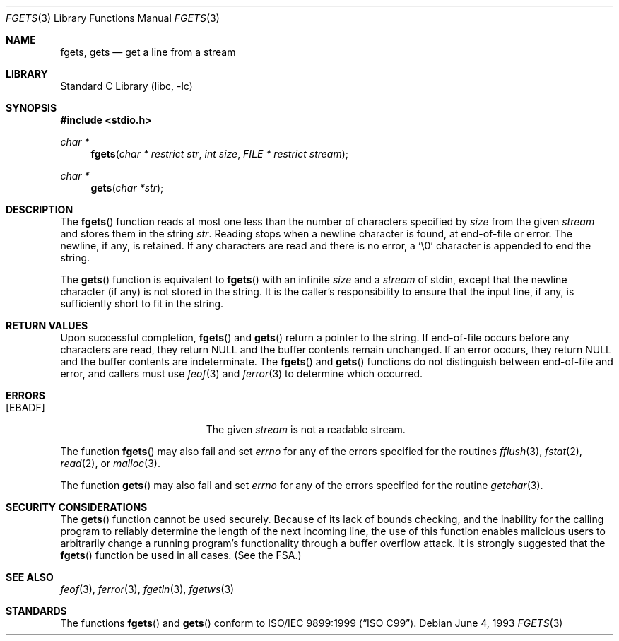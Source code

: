 .\" Copyright (c) 1990, 1991, 1993
.\"	The Regents of the University of California.  All rights reserved.
.\"
.\" This code is derived from software contributed to Berkeley by
.\" Chris Torek and the American National Standards Committee X3,
.\" on Information Processing Systems.
.\"
.\" Redistribution and use in source and binary forms, with or without
.\" modification, are permitted provided that the following conditions
.\" are met:
.\" 1. Redistributions of source code must retain the above copyright
.\"    notice, this list of conditions and the following disclaimer.
.\" 2. Redistributions in binary form must reproduce the above copyright
.\"    notice, this list of conditions and the following disclaimer in the
.\"    documentation and/or other materials provided with the distribution.
.\" 4. Neither the name of the University nor the names of its contributors
.\"    may be used to endorse or promote products derived from this software
.\"    without specific prior written permission.
.\"
.\" THIS SOFTWARE IS PROVIDED BY THE REGENTS AND CONTRIBUTORS ``AS IS'' AND
.\" ANY EXPRESS OR IMPLIED WARRANTIES, INCLUDING, BUT NOT LIMITED TO, THE
.\" IMPLIED WARRANTIES OF MERCHANTABILITY AND FITNESS FOR A PARTICULAR PURPOSE
.\" ARE DISCLAIMED.  IN NO EVENT SHALL THE REGENTS OR CONTRIBUTORS BE LIABLE
.\" FOR ANY DIRECT, INDIRECT, INCIDENTAL, SPECIAL, EXEMPLARY, OR CONSEQUENTIAL
.\" DAMAGES (INCLUDING, BUT NOT LIMITED TO, PROCUREMENT OF SUBSTITUTE GOODS
.\" OR SERVICES; LOSS OF USE, DATA, OR PROFITS; OR BUSINESS INTERRUPTION)
.\" HOWEVER CAUSED AND ON ANY THEORY OF LIABILITY, WHETHER IN CONTRACT, STRICT
.\" LIABILITY, OR TORT (INCLUDING NEGLIGENCE OR OTHERWISE) ARISING IN ANY WAY
.\" OUT OF THE USE OF THIS SOFTWARE, EVEN IF ADVISED OF THE POSSIBILITY OF
.\" SUCH DAMAGE.
.\"
.\"     @(#)fgets.3	8.1 (Berkeley) 6/4/93
.\" $FreeBSD$
.\"
.Dd June 4, 1993
.Dt FGETS 3
.Os
.Sh NAME
.Nm fgets ,
.Nm gets
.Nd get a line from a stream
.Sh LIBRARY
.Lb libc
.Sh SYNOPSIS
.In stdio.h
.Ft char *
.Fn fgets "char * restrict str" "int size" "FILE * restrict stream"
.Ft char *
.Fn gets "char *str"
.Sh DESCRIPTION
The
.Fn fgets
function
reads at most one less than the number of characters specified by
.Fa size
from the given
.Fa stream
and stores them in the string
.Fa str .
Reading stops when a newline character is found,
at end-of-file or error.
The newline, if any, is retained.
If any characters are read and there is no error, a
.Ql \e0
character is appended to end the string.
.Pp
The
.Fn gets
function
is equivalent to
.Fn fgets
with an infinite
.Fa size
and a
.Fa stream
of
.Dv stdin ,
except that the newline character (if any) is not stored in the string.
It is the caller's responsibility to ensure that the input line,
if any, is sufficiently short to fit in the string.
.Sh RETURN VALUES
Upon successful completion,
.Fn fgets
and
.Fn gets
return
a pointer to the string.
If end-of-file occurs before any characters are read,
they return
.Dv NULL
and the buffer contents remain unchanged.
If an error occurs,
they return
.Dv NULL
and the buffer contents are indeterminate.
The
.Fn fgets
and
.Fn gets
functions
do not distinguish between end-of-file and error, and callers must use
.Xr feof 3
and
.Xr ferror 3
to determine which occurred.
.Sh ERRORS
.Bl -tag -width Er
.It Bq Er EBADF
The given
.Fa stream
is not a readable stream.
.El
.Pp
The function
.Fn fgets
may also fail and set
.Va errno
for any of the errors specified for the routines
.Xr fflush 3 ,
.Xr fstat 2 ,
.Xr read 2 ,
or
.Xr malloc 3 .
.Pp
The function
.Fn gets
may also fail and set
.Va errno
for any of the errors specified for the routine
.Xr getchar 3 .
.Sh SECURITY CONSIDERATIONS
The
.Fn gets
function cannot be used securely.
Because of its lack of bounds checking,
and the inability for the calling program
to reliably determine the length of the next incoming line,
the use of this function enables malicious users
to arbitrarily change a running program's functionality through
a buffer overflow attack.
It is strongly suggested that the
.Fn fgets
function be used in all cases.
(See
the FSA.)
.Sh SEE ALSO
.Xr feof 3 ,
.Xr ferror 3 ,
.Xr fgetln 3 ,
.Xr fgetws 3
.Sh STANDARDS
The functions
.Fn fgets
and
.Fn gets
conform to
.St -isoC-99 .

